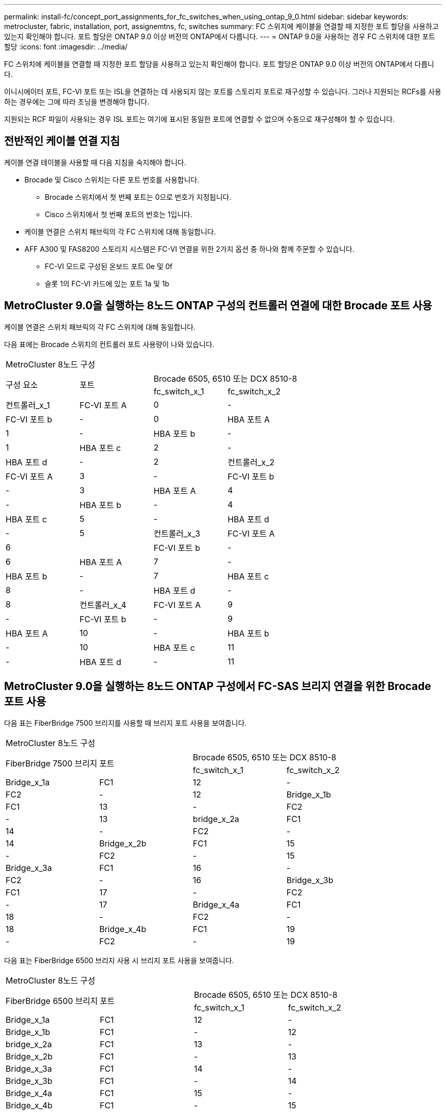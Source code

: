 ---
permalink: install-fc/concept_port_assignments_for_fc_switches_when_using_ontap_9_0.html 
sidebar: sidebar 
keywords: metrocluster, fabric, installation, port, assignemtns, fc, switches 
summary: FC 스위치에 케이블을 연결할 때 지정한 포트 할당을 사용하고 있는지 확인해야 합니다. 포트 할당은 ONTAP 9.0 이상 버전의 ONTAP에서 다릅니다. 
---
= ONTAP 9.0을 사용하는 경우 FC 스위치에 대한 포트 할당
:icons: font
:imagesdir: ../media/


[role="lead"]
FC 스위치에 케이블을 연결할 때 지정한 포트 할당을 사용하고 있는지 확인해야 합니다. 포트 할당은 ONTAP 9.0 이상 버전의 ONTAP에서 다릅니다.

이니시에이터 포트, FC-VI 포트 또는 ISL을 연결하는 데 사용되지 않는 포트를 스토리지 포트로 재구성할 수 있습니다. 그러나 지원되는 RCFs를 사용하는 경우에는 그에 따라 조닝을 변경해야 합니다.

지원되는 RCF 파일이 사용되는 경우 ISL 포트는 여기에 표시된 동일한 포트에 연결할 수 없으며 수동으로 재구성해야 할 수 있습니다.



== 전반적인 케이블 연결 지침

케이블 연결 테이블을 사용할 때 다음 지침을 숙지해야 합니다.

* Brocade 및 Cisco 스위치는 다른 포트 번호를 사용합니다.
+
** Brocade 스위치에서 첫 번째 포트는 0으로 번호가 지정됩니다.
** Cisco 스위치에서 첫 번째 포트의 번호는 1입니다.


* 케이블 연결은 스위치 패브릭의 각 FC 스위치에 대해 동일합니다.
* AFF A300 및 FAS8200 스토리지 시스템은 FC-VI 연결을 위한 2가지 옵션 중 하나와 함께 주문할 수 있습니다.
+
** FC-VI 모드로 구성된 온보드 포트 0e 및 0f
** 슬롯 1의 FC-VI 카드에 있는 포트 1a 및 1b






== MetroCluster 9.0을 실행하는 8노드 ONTAP 구성의 컨트롤러 연결에 대한 Brocade 포트 사용

케이블 연결은 스위치 패브릭의 각 FC 스위치에 대해 동일합니다.

다음 표에는 Brocade 스위치의 컨트롤러 포트 사용량이 나와 있습니다.

|===


4+| MetroCluster 8노드 구성 


.2+| 구성 요소 .2+| 포트 2+| Brocade 6505, 6510 또는 DCX 8510-8 


| fc_switch_x_1 | fc_switch_x_2 


 a| 
컨트롤러_x_1
 a| 
FC-VI 포트 A
 a| 
0
 a| 
-



 a| 
FC-VI 포트 b
 a| 
-
 a| 
0



 a| 
HBA 포트 A
 a| 
1
 a| 
-



 a| 
HBA 포트 b
 a| 
-
 a| 
1



 a| 
HBA 포트 c
 a| 
2
 a| 
-



 a| 
HBA 포트 d
 a| 
-
 a| 
2



 a| 
컨트롤러_x_2
 a| 
FC-VI 포트 A
 a| 
3
 a| 
-



 a| 
FC-VI 포트 b
 a| 
-
 a| 
3



 a| 
HBA 포트 A
 a| 
4
 a| 
-



 a| 
HBA 포트 b
 a| 
-
 a| 
4



 a| 
HBA 포트 c
 a| 
5
 a| 
-



 a| 
HBA 포트 d
 a| 
-
 a| 
5



 a| 
컨트롤러_x_3
 a| 
FC-VI 포트 A
 a| 
6
 a| 



 a| 
FC-VI 포트 b
 a| 
-
 a| 
6



 a| 
HBA 포트 A
 a| 
7
 a| 
-



 a| 
HBA 포트 b
 a| 
-
 a| 
7



 a| 
HBA 포트 c
 a| 
8
 a| 
-



 a| 
HBA 포트 d
 a| 
-
 a| 
8



 a| 
컨트롤러_x_4
 a| 
FC-VI 포트 A
 a| 
9
 a| 
-



 a| 
FC-VI 포트 b
 a| 
-
 a| 
9



 a| 
HBA 포트 A
 a| 
10
 a| 
-



 a| 
HBA 포트 b
 a| 
-
 a| 
10



 a| 
HBA 포트 c
 a| 
11
 a| 
-



 a| 
HBA 포트 d
 a| 
-
 a| 
11

|===


== MetroCluster 9.0을 실행하는 8노드 ONTAP 구성에서 FC-SAS 브리지 연결을 위한 Brocade 포트 사용

다음 표는 FiberBridge 7500 브리지를 사용할 때 브리지 포트 사용을 보여줍니다.

|===


4+| MetroCluster 8노드 구성 


.2+| FiberBridge 7500 브리지 .2+| 포트 2+| Brocade 6505, 6510 또는 DCX 8510-8 


| fc_switch_x_1 | fc_switch_x_2 


 a| 
Bridge_x_1a
 a| 
FC1
 a| 
12
 a| 
-



 a| 
FC2
 a| 
-
 a| 
12



 a| 
Bridge_x_1b
 a| 
FC1
 a| 
13
 a| 
-



 a| 
FC2
 a| 
-
 a| 
13



 a| 
bridge_x_2a
 a| 
FC1
 a| 
14
 a| 
-



 a| 
FC2
 a| 
-
 a| 
14



 a| 
Bridge_x_2b
 a| 
FC1
 a| 
15
 a| 
-



 a| 
FC2
 a| 
-
 a| 
15



 a| 
Bridge_x_3a
 a| 
FC1
 a| 
16
 a| 
-



 a| 
FC2
 a| 
-
 a| 
16



 a| 
Bridge_x_3b
 a| 
FC1
 a| 
17
 a| 
-



 a| 
FC2
 a| 
-
 a| 
17



 a| 
Bridge_x_4a
 a| 
FC1
 a| 
18
 a| 
-



 a| 
FC2
 a| 
-
 a| 
18



 a| 
Bridge_x_4b
 a| 
FC1
 a| 
19
 a| 
-



 a| 
FC2
 a| 
-
 a| 
19

|===
다음 표는 FiberBridge 6500 브리지 사용 시 브리지 포트 사용을 보여줍니다.

|===


4+| MetroCluster 8노드 구성 


.2+| FiberBridge 6500 브리지 .2+| 포트 2+| Brocade 6505, 6510 또는 DCX 8510-8 


| fc_switch_x_1 | fc_switch_x_2 


 a| 
Bridge_x_1a
 a| 
FC1
 a| 
12
 a| 
-



 a| 
Bridge_x_1b
 a| 
FC1
 a| 
-
 a| 
12



 a| 
bridge_x_2a
 a| 
FC1
 a| 
13
 a| 
-



 a| 
Bridge_x_2b
 a| 
FC1
 a| 
-
 a| 
13



 a| 
Bridge_x_3a
 a| 
FC1
 a| 
14
 a| 
-



 a| 
Bridge_x_3b
 a| 
FC1
 a| 
-
 a| 
14



 a| 
Bridge_x_4a
 a| 
FC1
 a| 
15
 a| 
-



 a| 
Bridge_x_4b
 a| 
FC1
 a| 
-
 a| 
15



 a| 
Bridge_x_5a
 a| 
FC1
 a| 
16
 a| 
-



 a| 
Bridge_x_5b
 a| 
FC1
 a| 
-
 a| 
16



 a| 
Bridge_x_6a
 a| 
FC1
 a| 
17
 a| 
-



 a| 
Bridge_x_6b
 a| 
FC1
 a| 
-
 a| 
17



 a| 
Bridge_x_7a
 a| 
FC1
 a| 
18
 a| 
-



 a| 
Bridge_x_7b
 a| 
FC1
 a| 
-
 a| 
18



 a| 
Bridge_x_8a
 a| 
FC1
 a| 
19
 a| 
-



 a| 
Bridge_x_8b
 a| 
FC1
 a| 
-
 a| 
19

|===


== ONTAP 9.0을 실행하는 8노드 MetroCluster 구성에서 ISL에 대한 Brocade 포트 사용량

다음 표에는 ISL 포트 사용량이 나와 있습니다.

|===


3+| MetroCluster 8노드 구성 


.2+| ISL 포트 2+| Brocade 6505, 6510 또는 DCX 8510-8 


| fc_switch_x_1 | fc_switch_x_2 


 a| 
ISL 포트 1
 a| 
20
 a| 
20



 a| 
ISL 포트 2
 a| 
21
 a| 
21



 a| 
ISL 포트 3
 a| 
22
 a| 
22



 a| 
ISL 포트 4
 a| 
23
 a| 
23

|===


== MetroCluster 9.0을 실행하는 4노드 ONTAP 구성의 컨트롤러에 대한 Brocade 포트 사용

케이블 연결은 스위치 패브릭의 각 FC 스위치에 대해 동일합니다.

|===


4+| MetroCluster 4노드 구성 


.2+| 구성 요소 .2+| 포트 2+| Brocade 6505, 6510 또는 DCX 8510-8 


| fc_switch_x_1 | fc_switch_x_2 


 a| 
컨트롤러_x_1
 a| 
FC-VI 포트 A
 a| 
0
 a| 
-



 a| 
FC-VI 포트 b
 a| 
-
 a| 
0



 a| 
HBA 포트 A
 a| 
1
 a| 
-



 a| 
HBA 포트 b
 a| 
-
 a| 
1



 a| 
HBA 포트 c
 a| 
2
 a| 
-



 a| 
HBA 포트 d
 a| 
-
 a| 
2



 a| 
컨트롤러_x_2
 a| 
FC-VI 포트 A
 a| 
3
 a| 
-



 a| 
FC-VI 포트 b
 a| 
-
 a| 
3



 a| 
HBA 포트 A
 a| 
4
 a| 
-



 a| 
HBA 포트 b
 a| 
-
 a| 
4



 a| 
HBA 포트 c
 a| 
5
 a| 
-



 a| 
HBA 포트 d
 a| 
-
 a| 
5

|===


== MetroCluster 9.0을 실행하는 4노드 ONTAP 구성의 브리지에 대한 Brocade 포트 사용

케이블 연결은 스위치 패브릭의 각 FC 스위치에 대해 동일합니다.

다음 표는 FiberBridge 7500 브리지를 사용할 때 포트 17까지의 브리지 포트 사용을 보여줍니다. 추가 브리지는 포트 18 ~ 23에 연결할 수 있습니다.

|===


6+| MetroCluster 4노드 구성 


.2+| FiberBridge 7500 브리지 .2+| 포트 2+| Brocade 6510 또는 DCX 8510-8 2+| Brocade 6505 


| fc_switch_x_1 | fc_switch_x_2 | fc_switch_x_1 | fc_switch_x_2 


 a| 
Bridge_x_1a
 a| 
FC1
 a| 
6
 a| 
-
 a| 
6
 a| 
-



 a| 
FC2
 a| 
-
 a| 
6
 a| 
-
 a| 
6



 a| 
Bridge_x_1b
 a| 
FC1
 a| 
7
 a| 
-
 a| 
7
 a| 
-



 a| 
FC2
 a| 
-
 a| 
7
 a| 
-
 a| 
7



 a| 
bridge_x_2a
 a| 
FC1
 a| 
8
 a| 
-
 a| 
12
 a| 
-



 a| 
FC2
 a| 
-
 a| 
8
 a| 
-
 a| 
12



 a| 
Bridge_x_2b
 a| 
FC1
 a| 
9
 a| 
-
 a| 
13
 a| 
-



 a| 
FC2
 a| 
-
 a| 
9
 a| 
-
 a| 
13



 a| 
Bridge_x_3a
 a| 
FC1
 a| 
10
 a| 
-
 a| 
14
 a| 
-



 a| 
FC2
 a| 
-
 a| 
10
 a| 
-
 a| 
14



 a| 
Bridge_x_3b
 a| 
FC1
 a| 
11
 a| 
-
 a| 
15
 a| 
-



 a| 
FC2
 a| 
-
 a| 
11
 a| 
-
 a| 
15



 a| 
Bridge_x_4a
 a| 
FC1
 a| 
12
 a| 
-
 a| 
16
 a| 
-



 a| 
FC2
 a| 
-
 a| 
12
 a| 
-
 a| 
16



 a| 
Bridge_x_4b
 a| 
FC1
 a| 
13
 a| 
-
 a| 
17
 a| 
-



 a| 
FC2
 a| 
-
 a| 
13
 a| 
-
 a| 
17



 a| 
 a| 
 a| 
추가 브리지는 포트 19를 통해 케이블로 연결한 다음 포트 24에서 47까지 연결할 수 있습니다
 a| 
포트 23을 통해 추가 브리지를 케이블로 연결할 수 있습니다

|===
다음 표는 FiberBridge 6500 브리지 사용 시 브리지 포트 사용을 보여줍니다.

|===


6+| MetroCluster 4노드 구성 


.2+| FiberBridge 6500 브리지 .2+| 포트 2+| Brocade 6510, DCX 8510-8 2+| Brocade 6505 


| fc_switch_x_1 | fc_switch_x_2 | fc_switch_x_1 | fc_switch_x_2 


 a| 
Bridge_x_1a
 a| 
FC1
 a| 
6
 a| 
-
 a| 
6
 a| 
-



 a| 
Bridge_x_1b
 a| 
FC1
 a| 
-
 a| 
6
 a| 
-
 a| 
6



 a| 
bridge_x_2a
 a| 
FC1
 a| 
7
 a| 
-
 a| 
7
 a| 
-



 a| 
Bridge_x_2b
 a| 
FC1
 a| 
-
 a| 
7
 a| 
-
 a| 
7



 a| 
Bridge_x_3a
 a| 
FC1
 a| 
8
 a| 
-
 a| 
12
 a| 
-



 a| 
Bridge_x_3b
 a| 
FC1
 a| 
-
 a| 
8
 a| 
-
 a| 
12



 a| 
Bridge_x_4a
 a| 
FC1
 a| 
9
 a| 
-
 a| 
13
 a| 
-



 a| 
Bridge_x_4b
 a| 
FC1
 a| 
-
 a| 
9
 a| 
-
 a| 
13



 a| 
Bridge_x_5a
 a| 
FC1
 a| 
10
 a| 
-
 a| 
14
 a| 
-



 a| 
Bridge_x_5b
 a| 
FC1
 a| 
-
 a| 
10
 a| 
-
 a| 
14



 a| 
Bridge_x_6a
 a| 
FC1
 a| 
11
 a| 
-
 a| 
15
 a| 
-



 a| 
Bridge_x_6b
 a| 
FC1
 a| 
-
 a| 
11
 a| 
-
 a| 
15



 a| 
Bridge_x_7a
 a| 
FC1
 a| 
12
 a| 
-
 a| 
16
 a| 
-



 a| 
Bridge_x_7b
 a| 
FC1
 a| 
-
 a| 
12
 a| 
-
 a| 
16



 a| 
Bridge_x_8a
 a| 
FC1
 a| 
13
 a| 
-
 a| 
17
 a| 
-



 a| 
Bridge_x_8b
 a| 
FC1
 a| 
-
 a| 
13
 a| 
-
 a| 
17



 a| 
 a| 
 a| 
추가 브리지는 포트 19를 통해 케이블로 연결한 다음 포트 24에서 47까지 연결할 수 있습니다
 a| 
포트 23을 통해 추가 브리지를 케이블로 연결할 수 있습니다

|===


== ONTAP 9.0을 실행하는 4노드 MetroCluster 구성에서 ISL에 대한 Brocade 포트 사용량

다음 표에는 ISL 포트 사용량이 나와 있습니다.

|===


5+| MetroCluster 4노드 구성 


.2+| ISL 포트 2+| Brocade 6510, DCX 8510-8 2+| Brocade 6505 


| fc_switch_x_1 | fc_switch_x_2 | fc_switch_x_1 | fc_switch_x_2 


 a| 
ISL 포트 1
 a| 
20
 a| 
20
 a| 
8
 a| 
8



 a| 
ISL 포트 2
 a| 
21
 a| 
21
 a| 
9
 a| 
9



 a| 
ISL 포트 3
 a| 
22
 a| 
22
 a| 
10
 a| 
10



 a| 
ISL 포트 4
 a| 
23
 a| 
23
 a| 
11
 a| 
11

|===


== MetroCluster 9.0을 실행하는 2노드 ONTAP 구성의 컨트롤러에 대한 Brocade 포트 사용

케이블 연결은 스위치 패브릭의 각 FC 스위치에 대해 동일합니다.

|===


4+| MetroCluster 2노드 구성 


.2+| 구성 요소 .2+| 포트 2+| Brocade 6505, 6510 또는 DCX 8510-8 


| fc_switch_x_1 | fc_switch_x_2 


 a| 
컨트롤러_x_1
 a| 
FC-VI 포트 A
 a| 
0
 a| 
-



 a| 
FC-VI 포트 b
 a| 
-
 a| 
0



 a| 
HBA 포트 A
 a| 
1
 a| 
-



 a| 
HBA 포트 b
 a| 
-
 a| 
1



 a| 
HBA 포트 c
 a| 
2
 a| 
-



 a| 
HBA 포트 d
 a| 
-
 a| 
2

|===


== MetroCluster 9.0을 실행하는 2노드 ONTAP 구성의 브리지에 대한 Brocade 포트 사용

케이블 연결은 스위치 패브릭의 각 FC 스위치에 대해 동일합니다.

다음 표는 FiberBridge 7500 브리지를 사용할 때 포트 17까지의 브리지 포트 사용을 보여줍니다. 추가 브리지는 포트 18 ~ 23에 연결할 수 있습니다.

|===


6+| MetroCluster 2노드 구성 


.2+| FiberBridge 7500 브리지 .2+| 포트 2+| Brocade 6510, DCX 8510-8 2+| Brocade 6505 


| fc_switch_x_1 | fc_switch_x_2 | fc_switch_x_1 | fc_switch_x_2 


 a| 
Bridge_x_1a
 a| 
FC1
 a| 
6
 a| 
-
 a| 
6
 a| 
-



 a| 
FC2
 a| 
-
 a| 
6
 a| 
-
 a| 
6



 a| 
Bridge_x_1b
 a| 
FC1
 a| 
7
 a| 
-
 a| 
7
 a| 
-



 a| 
FC2
 a| 
-
 a| 
7
 a| 
-
 a| 
7



 a| 
bridge_x_2a
 a| 
FC1
 a| 
8
 a| 
-
 a| 
12
 a| 
-



 a| 
FC2
 a| 
-
 a| 
8
 a| 
-
 a| 
12



 a| 
Bridge_x_2b
 a| 
FC1
 a| 
9
 a| 
-
 a| 
13
 a| 
-



 a| 
FC2
 a| 
-
 a| 
9
 a| 
-
 a| 
13



 a| 
Bridge_x_3a
 a| 
FC1
 a| 
10
 a| 
-
 a| 
14
 a| 
-



 a| 
FC2
 a| 
-
 a| 
10
 a| 
-
 a| 
14



 a| 
Bridge_x_3b
 a| 
FC1
 a| 
11
 a| 
-
 a| 
15
 a| 
-



 a| 
FC2
 a| 
-
 a| 
11
 a| 
-
 a| 
15



 a| 
Bridge_x_4a
 a| 
FC1
 a| 
12
 a| 
-
 a| 
16
 a| 
-



 a| 
FC2
 a| 
-
 a| 
12
 a| 
-
 a| 
16



 a| 
Bridge_x_4b
 a| 
FC1
 a| 
13
 a| 
-
 a| 
17
 a| 
-



 a| 
FC2
 a| 
-
 a| 
13
 a| 
-
 a| 
17



 a| 
 a| 
 a| 
추가 브리지는 포트 19를 통해 케이블로 연결한 다음 포트 24에서 47까지 연결할 수 있습니다
 a| 
포트 23을 통해 추가 브리지를 케이블로 연결할 수 있습니다

|===
다음 표는 FiberBridge 6500 브리지 사용 시 브리지 포트 사용을 보여줍니다.

|===


6+| MetroCluster 2노드 구성 


.2+| FiberBridge 6500 브리지 .2+| 포트 2+| Brocade 6510, DCX 8510-8 2+| Brocade 6505 


| fc_switch_x_1 | fc_switch_x_2 | fc_switch_x_1 | fc_switch_x_2 


 a| 
Bridge_x_1a
 a| 
FC1
 a| 
6
 a| 
-
 a| 
6
 a| 
-



 a| 
Bridge_x_1b
 a| 
FC1
 a| 
-
 a| 
6
 a| 
-
 a| 
6



 a| 
bridge_x_2a
 a| 
FC1
 a| 
7
 a| 
-
 a| 
7
 a| 
-



 a| 
Bridge_x_2b
 a| 
FC1
 a| 
-
 a| 
7
 a| 
-
 a| 
7



 a| 
Bridge_x_3a
 a| 
FC1
 a| 
8
 a| 
-
 a| 
12
 a| 
-



 a| 
Bridge_x_3b
 a| 
FC1
 a| 
-
 a| 
8
 a| 
-
 a| 
12



 a| 
Bridge_x_4a
 a| 
FC1
 a| 
9
 a| 
-
 a| 
13
 a| 
-



 a| 
Bridge_x_4b
 a| 
FC1
 a| 
-
 a| 
9
 a| 
-
 a| 
13



 a| 
Bridge_x_5a
 a| 
FC1
 a| 
10
 a| 
-
 a| 
14
 a| 
-



 a| 
Bridge_x_5b
 a| 
FC1
 a| 
-
 a| 
10
 a| 
-
 a| 
14



 a| 
Bridge_x_6a
 a| 
FC1
 a| 
11
 a| 
-
 a| 
15
 a| 
-



 a| 
Bridge_x_6b
 a| 
FC1
 a| 
-
 a| 
11
 a| 
-
 a| 
15



 a| 
Bridge_x_7a
 a| 
FC1
 a| 
12
 a| 
-
 a| 
16
 a| 
-



 a| 
Bridge_x_7b
 a| 
FC1
 a| 
-
 a| 
12
 a| 
-
 a| 
16



 a| 
Bridge_x_8a
 a| 
FC1
 a| 
13
 a| 
-
 a| 
17
 a| 
-



 a| 
Bridge_x_8b
 a| 
FC1
 a| 
-
 a| 
13
 a| 
-
 a| 
17



 a| 
 a| 
 a| 
추가 브리지는 포트 19를 통해 케이블로 연결한 다음 포트 24에서 47까지 연결할 수 있습니다
 a| 
포트 23을 통해 추가 브리지를 케이블로 연결할 수 있습니다

|===


== ONTAP 9.0을 실행하는 2노드 MetroCluster 구성에서 ISL에 대한 Brocade 포트 사용량

다음 표에는 ISL 포트 사용량이 나와 있습니다.

|===


5+| MetroCluster 2노드 구성 


.2+| ISL 포트 2+| Brocade 6510, DCX 8510-8 2+| Brocade 6505 


| fc_switch_x_1 | fc_switch_x_2 | fc_switch_x_1 | fc_switch_x_2 


 a| 
ISL 포트 1
 a| 
20
 a| 
20
 a| 
8
 a| 
8



 a| 
ISL 포트 2
 a| 
21
 a| 
21
 a| 
9
 a| 
9



 a| 
ISL 포트 3
 a| 
22
 a| 
22
 a| 
10
 a| 
10



 a| 
ISL 포트 4
 a| 
23
 a| 
23
 a| 
11
 a| 
11

|===


== ONTAP 9.0을 실행하는 8노드 MetroCluster 구성의 컨트롤러에 대한 Cisco 포트 사용

다음 표에는 Cisco 스위치의 컨트롤러 포트 사용량이 나와 있습니다.

|===


4+| MetroCluster 8노드 구성 


.2+| 구성 요소 .2+| 포트 2+| Cisco 9148 또는 9148S 


| fc_switch_x_1 | fc_switch_x_2 


 a| 
컨트롤러_x_1
 a| 
FC-VI 포트 A
 a| 
1
 a| 
-



 a| 
FC-VI 포트 b
 a| 
-
 a| 
1



 a| 
HBA 포트 A
 a| 
2
 a| 
-



 a| 
HBA 포트 b
 a| 
-
 a| 
2



 a| 
HBA 포트 c
 a| 
3
 a| 
-



 a| 
HBA 포트 d
 a| 
-
 a| 
3



 a| 
컨트롤러_x_2
 a| 
FC-VI 포트 A
 a| 
4
 a| 
-



 a| 
FC-VI 포트 b
 a| 
-
 a| 
4



 a| 
HBA 포트 A
 a| 
5
 a| 
-



 a| 
HBA 포트 b
 a| 
-
 a| 
5



 a| 
HBA 포트 c
 a| 
6
 a| 
-



 a| 
HBA 포트 d
 a| 
-
 a| 
6



 a| 
컨트롤러_x_3
 a| 
FC-VI 포트 A
 a| 
7
 a| 



 a| 
FC-VI 포트 b
 a| 
-
 a| 
7



 a| 
HBA 포트 A
 a| 
8
 a| 
-



 a| 
HBA 포트 b
 a| 
-
 a| 
8



 a| 
HBA 포트 c
 a| 
9
 a| 
-



 a| 
HBA 포트 d
 a| 
-
 a| 
9



 a| 
컨트롤러_x_4
 a| 
FC-VI 포트 A
 a| 
10
 a| 
-



 a| 
FC-VI 포트 b
 a| 
-
 a| 
10



 a| 
HBA 포트 A
 a| 
11
 a| 
-



 a| 
HBA 포트 b
 a| 
-
 a| 
11



 a| 
HBA 포트 c
 a| 
13
 a| 
-



 a| 
HBA 포트 d
 a| 
-
 a| 
13

|===


== ONTAP 9.0을 실행하는 8노드 MetroCluster 구성의 FC-SAS 브리지에 대한 Cisco 포트 사용

다음 표는 FiberBridge 7500 브리지를 사용할 때 포트 23까지의 브리지 포트 사용을 보여줍니다. 포트 25 ~ 48을 사용하여 추가 브리지를 연결할 수 있습니다.

|===


4+| MetroCluster 8노드 구성 


.2+| FiberBridge 7500 브리지 .2+| 포트 2+| Cisco 9148 또는 9148S 


| fc_switch_x_1 | fc_switch_x_2 


 a| 
Bridge_x_1a
 a| 
FC1
 a| 
14
 a| 
14



 a| 
FC2
 a| 
-
 a| 
-



 a| 
Bridge_x_1b
 a| 
FC1
 a| 
15
 a| 
15



 a| 
FC2
 a| 
-
 a| 
-



 a| 
bridge_x_2a
 a| 
FC1
 a| 
17
 a| 
17



 a| 
FC2
 a| 
-
 a| 
-



 a| 
Bridge_x_2b
 a| 
FC1
 a| 
18
 a| 
18



 a| 
FC2
 a| 
-
 a| 
-



 a| 
Bridge_x_3a
 a| 
FC1
 a| 
19
 a| 
19



 a| 
FC2
 a| 
-
 a| 
-



 a| 
Bridge_x_3b
 a| 
FC1
 a| 
21
 a| 
21



 a| 
FC2
 a| 
-
 a| 
-



 a| 
Bridge_x_4a
 a| 
FC1
 a| 
22
 a| 
22



 a| 
FC2
 a| 
-
 a| 
-



 a| 
Bridge_x_4b
 a| 
FC1
 a| 
23
 a| 
23



 a| 
FC2
 a| 
-
 a| 
-



 a| 
동일한 패턴에 따라 포트 25 ~ 48을 사용하여 추가 브리지를 연결할 수 있습니다.

|===
다음 표는 FiberBridge 6500 브리지를 사용할 때 포트 23까지의 브리지 포트 사용을 보여줍니다. 25-48번 포트를 사용하여 추가 브리지를 연결할 수 있습니다.

|===


4+| MetroCluster 8개 노드 


.2+| FiberBridge 6500 브리지 .2+| 포트 2+| Cisco 9148 또는 9148S 


| fc_switch_x_1 | fc_switch_x_2 


 a| 
Bridge_x_1a
 a| 
FC1
 a| 
14
 a| 
-



 a| 
Bridge_x_1b
 a| 
FC1
 a| 
-
 a| 
14



 a| 
bridge_x_2a
 a| 
FC1
 a| 
15
 a| 
-



 a| 
Bridge_x_2b
 a| 
FC1
 a| 
-
 a| 
15



 a| 
Bridge_x_3a
 a| 
FC1
 a| 
17
 a| 
-



 a| 
Bridge_x_3b
 a| 
FC1
 a| 
-
 a| 
17



 a| 
Bridge_x_4a
 a| 
FC1
 a| 
18
 a| 
-



 a| 
Bridge_x_4b
 a| 
FC1
 a| 
-
 a| 
18



 a| 
Bridge_x_5a
 a| 
FC1
 a| 
19
 a| 
-



 a| 
Bridge_x_5b
 a| 
FC1
 a| 
-
 a| 
19



 a| 
Bridge_x_6a
 a| 
FC1
 a| 
21
 a| 
-



 a| 
Bridge_x_6b
 a| 
FC1
 a| 
-
 a| 
21



 a| 
Bridge_x_7a
 a| 
FC1
 a| 
22
 a| 
-



 a| 
Bridge_x_7b
 a| 
FC1
 a| 
-
 a| 
22



 a| 
Bridge_x_8a
 a| 
FC1
 a| 
23
 a| 
-



 a| 
Bridge_x_8b
 a| 
FC1
 a| 
-
 a| 
23



 a| 
동일한 패턴에 따라 포트 25 ~ 48을 사용하여 추가 브리지를 연결할 수 있습니다.

|===


== ONTAP 9.0을 실행하는 8노드 MetroCluster 구성에서 ISL에 대한 Cisco 포트 사용량

다음 표에는 ISL 포트 사용량이 나와 있습니다.

|===


3+| MetroCluster 8노드 구성 


.2+| ISL 포트 2+| Cisco 9148 또는 9148S 


| fc_switch_x_1 | fc_switch_x_2 


 a| 
ISL 포트 1
 a| 
12
 a| 
12



 a| 
ISL 포트 2
 a| 
16
 a| 
16



 a| 
ISL 포트 3
 a| 
20
 a| 
20



 a| 
ISL 포트 4
 a| 
24
 a| 
24

|===


== 4노드 MetroCluster 구성의 컨트롤러에 대한 Cisco 포트 사용

케이블 연결은 스위치 패브릭의 각 FC 스위치에 대해 동일합니다.

다음 표에는 Cisco 스위치의 컨트롤러 포트 사용량이 나와 있습니다.

|===


4+| MetroCluster 4노드 구성 


.2+| 구성 요소 .2+| 포트 2+| Cisco 9148, 9148S 또는 9250i 


| fc_switch_x_1 | fc_switch_x_2 


 a| 
컨트롤러_x_1
 a| 
FC-VI 포트 A
 a| 
1
 a| 
-



 a| 
FC-VI 포트 b
 a| 
-
 a| 
1



 a| 
HBA 포트 A
 a| 
2
 a| 
-



 a| 
HBA 포트 b
 a| 
-
 a| 
2



 a| 
HBA 포트 c
 a| 
3
 a| 
-



 a| 
HBA 포트 d
 a| 
-
 a| 
3



 a| 
컨트롤러_x_2
 a| 
FC-VI 포트 A
 a| 
4
 a| 
-



 a| 
FC-VI 포트 b
 a| 
-
 a| 
4



 a| 
HBA 포트 A
 a| 
5
 a| 
-



 a| 
HBA 포트 b
 a| 
-
 a| 
5



 a| 
HBA 포트 c
 a| 
6
 a| 
-



 a| 
HBA 포트 d
 a| 
-
 a| 
6

|===


== ONTAP 9.0을 실행하는 4노드 MetroCluster 구성의 FC-SAS 브리지에 대한 Cisco 포트 사용

다음 표는 FiberBridge 7500 브리지를 사용할 때 포트 14까지 브리지 포트 사용을 보여줍니다. 동일한 패턴에 따라 포트 15에서 32까지 추가 브리지를 연결할 수 있습니다.

|===


4+| MetroCluster 4노드 구성 


.2+| FiberBridge 7500 브리지 .2+| 포트 2+| Cisco 9148, 9148S 또는 9250i 


| fc_switch_x_1 | fc_switch_x_2 


 a| 
Bridge_x_1a
 a| 
FC1
 a| 
7
 a| 
-



 a| 
FC2
 a| 
-
 a| 
7



 a| 
Bridge_x_1b
 a| 
FC1
 a| 
8
 a| 
-



 a| 
FC2
 a| 
-
 a| 
8



 a| 
bridge_x_2a
 a| 
FC1
 a| 
9
 a| 
-



 a| 
FC2
 a| 
-
 a| 
9



 a| 
Bridge_x_2b
 a| 
FC1
 a| 
10
 a| 
-



 a| 
FC2
 a| 
-
 a| 
10



 a| 
Bridge_x_3a
 a| 
FC1
 a| 
11
 a| 
-



 a| 
FC2
 a| 
-
 a| 
11



 a| 
Bridge_x_3b
 a| 
FC1
 a| 
12
 a| 
-



 a| 
FC2
 a| 
-
 a| 
12



 a| 
Bridge_x_4a
 a| 
FC1
 a| 
13
 a| 
-



 a| 
FC2
 a| 
-
 a| 
13



 a| 
Bridge_x_4b
 a| 
FC1
 a| 
14
 a| 
-



 a| 
FC2
 a| 
-
 a| 
14

|===
다음 표에서는 FiberBridge 6500 브리지 사용 시 포트 14까지의 브리지 사용을 보여 줍니다. 동일한 패턴에 따라 포트 15에서 32까지 추가 브리지를 연결할 수 있습니다.

|===


4+| MetroCluster 4노드 구성 


.2+| FiberBridge 6500 브리지 .2+| 포트 2+| Cisco 9148, 9148S 또는 9250i 


| fc_switch_x_1 | fc_switch_x_2 


 a| 
Bridge_x_1a
 a| 
FC1
 a| 
7
 a| 
-



 a| 
Bridge_x_1b
 a| 
FC1
 a| 
-
 a| 
7



 a| 
bridge_x_2a
 a| 
FC1
 a| 
8
 a| 
-



 a| 
Bridge_x_2b
 a| 
FC1
 a| 
-
 a| 
8



 a| 
Bridge_x_3a
 a| 
FC1
 a| 
9
 a| 
-



 a| 
Bridge_x_3b
 a| 
FC1
 a| 
-
 a| 
9



 a| 
Bridge_x_4a
 a| 
FC1
 a| 
10
 a| 
-



 a| 
Bridge_x_4b
 a| 
FC1
 a| 
-
 a| 
10



 a| 
Bridge_x_5a
 a| 
FC1
 a| 
11
 a| 
-



 a| 
Bridge_x_5b
 a| 
FC1
 a| 
-
 a| 
11



 a| 
Bridge_x_6a
 a| 
FC1
 a| 
12
 a| 
-



 a| 
Bridge_x_6b
 a| 
FC1
 a| 
-
 a| 
12



 a| 
Bridge_x_7a
 a| 
FC1
 a| 
13
 a| 
-



 a| 
Bridge_x_7b
 a| 
FC1
 a| 
-
 a| 
13



 a| 
Bridge_x_8a
 a| 
FC1
 a| 
14
 a| 
-



 a| 
Bridge_x_8b
 a| 
FC1
 a| 
-
 a| 
14



 a| 
동일한 패턴에 따라 포트 15에서 32까지 추가 브리지를 연결할 수 있습니다.

|===


== ONTAP 9.0을 실행하는 4노드 MetroCluster 구성의 ISL에 대한 Cisco 9148 및 9148S 포트 사용량

케이블 연결은 스위치 패브릭의 각 FC 스위치에 대해 동일합니다.

다음 표에는 ISL 포트 사용량이 나와 있습니다.

|===


3+| MetroCluster 4노드 구성 


.2+| ISL 포트 2+| Cisco 9148 또는 9148S 


| fc_switch_x_1 | fc_switch_x_2 


 a| 
ISL 포트 1
 a| 
36
 a| 
36



 a| 
ISL 포트 2
 a| 
40
 a| 
40



 a| 
ISL 포트 3
 a| 
44
 a| 
44



 a| 
ISL 포트 4
 a| 
48
 a| 
48

|===


== ONTAP 9.0을 실행하는 4노드 MetroCluster 구성의 ISL에 대한 Cisco 9250i 포트 사용량

Cisco 9250i 스위치는 ISL에 FCIP 포트를 사용합니다.

포트 40에서 48은 10GbE 포트이며 MetroCluster 구성에서 사용되지 않습니다.



== 2노드 MetroCluster 구성의 컨트롤러에 대한 Cisco 포트 사용

케이블 연결은 스위치 패브릭의 각 FC 스위치에 대해 동일합니다.

다음 표에는 Cisco 스위치의 컨트롤러 포트 사용량이 나와 있습니다.

|===


4+| MetroCluster 2노드 구성 


.2+| 구성 요소 .2+| 포트 2+| Cisco 9148, 9148S 또는 9250i 


| fc_switch_x_1 | fc_switch_x_2 


 a| 
컨트롤러_x_1
 a| 
FC-VI 포트 A
 a| 
1
 a| 
-



 a| 
FC-VI 포트 b
 a| 
-
 a| 
1



 a| 
HBA 포트 A
 a| 
2
 a| 
-



 a| 
HBA 포트 b
 a| 
-
 a| 
2



 a| 
HBA 포트 c
 a| 
3
 a| 
-



 a| 
HBA 포트 d
 a| 
-
 a| 
3

|===


== ONTAP 9.0을 실행하는 2노드 MetroCluster 구성의 FC-SAS 브리지에 대한 Cisco 포트 사용

다음 표는 FiberBridge 7500 브리지를 사용할 때 포트 14까지 브리지 포트 사용을 보여줍니다. 동일한 패턴에 따라 포트 15에서 32까지 추가 브리지를 연결할 수 있습니다.

|===


4+| MetroCluster 2노드 구성 


.2+| FiberBridge 7500 브리지 .2+| 포트 2+| Cisco 9148, 9148S 또는 9250i 


| fc_switch_x_1 | fc_switch_x_2 


 a| 
Bridge_x_1a
 a| 
FC1
 a| 
7
 a| 
-



 a| 
FC2
 a| 
-
 a| 
7



 a| 
Bridge_x_1b
 a| 
FC1
 a| 
8
 a| 
-



 a| 
FC2
 a| 
-
 a| 
8



 a| 
bridge_x_2a
 a| 
FC1
 a| 
9
 a| 
-



 a| 
FC2
 a| 
-
 a| 
9



 a| 
Bridge_x_2b
 a| 
FC1
 a| 
10
 a| 
-



 a| 
FC2
 a| 
-
 a| 
10



 a| 
Bridge_x_3a
 a| 
FC1
 a| 
11
 a| 
-



 a| 
FC2
 a| 
-
 a| 
11



 a| 
Bridge_x_3b
 a| 
FC1
 a| 
12
 a| 
-



 a| 
FC2
 a| 
-
 a| 
12



 a| 
Bridge_x_4a
 a| 
FC1
 a| 
13
 a| 
-



 a| 
FC2
 a| 
-
 a| 
13



 a| 
Bridge_x_4b
 a| 
FC1
 a| 
14
 a| 
-



 a| 
FC2
 a| 
-
 a| 
14

|===
다음 표에서는 FiberBridge 6500 브리지 사용 시 포트 14까지의 브리지 사용을 보여 줍니다. 동일한 패턴에 따라 포트 15에서 32까지 추가 브리지를 연결할 수 있습니다.

|===


4+| MetroCluster 2노드 구성 


.2+| FiberBridge 6500 브리지 .2+| 포트 2+| Cisco 9148, 9148S 또는 9250i 


| fc_switch_x_1 | fc_switch_x_2 


 a| 
Bridge_x_1a
 a| 
FC1
 a| 
7
 a| 
-



 a| 
Bridge_x_1b
 a| 
FC1
 a| 
-
 a| 
7



 a| 
bridge_x_2a
 a| 
FC1
 a| 
8
 a| 
-



 a| 
Bridge_x_2b
 a| 
FC1
 a| 
-
 a| 
8



 a| 
Bridge_x_3a
 a| 
FC1
 a| 
9
 a| 
-



 a| 
Bridge_x_3b
 a| 
FC1
 a| 
-
 a| 
9



 a| 
Bridge_x_4a
 a| 
FC1
 a| 
10
 a| 
-



 a| 
Bridge_x_4b
 a| 
FC1
 a| 
-
 a| 
10



 a| 
Bridge_x_5a
 a| 
FC1
 a| 
11
 a| 
-



 a| 
Bridge_x_5b
 a| 
FC1
 a| 
-
 a| 
11



 a| 
Bridge_x_6a
 a| 
FC1
 a| 
12
 a| 
-



 a| 
Bridge_x_6b
 a| 
FC1
 a| 
-
 a| 
12



 a| 
Bridge_x_7a
 a| 
FC1
 a| 
13
 a| 
-



 a| 
Bridge_x_7b
 a| 
FC1
 a| 
-
 a| 
13



 a| 
Bridge_x_8a
 a| 
FC1
 a| 
14
 a| 
-



 a| 
Bridge_x_8b
 a| 
FC1
 a| 
-
 a| 
14



 a| 
동일한 패턴에 따라 포트 15에서 32까지 추가 브리지를 연결할 수 있습니다.

|===


== ONTAP 9.0을 실행하는 2노드 MetroCluster 구성의 ISL에 대한 Cisco 9148 또는 9148S 포트 사용량

케이블 연결은 스위치 패브릭의 각 FC 스위치에 대해 동일합니다.

다음 표에는 ISL 포트 사용량이 나와 있습니다.

|===


3+| MetroCluster 2노드 구성 


.2+| ISL 포트 2+| Cisco 9148 또는 9148S 


| fc_switch_x_1 | fc_switch_x_2 


 a| 
ISL 포트 1
 a| 
36
 a| 
36



 a| 
ISL 포트 2
 a| 
40
 a| 
40



 a| 
ISL 포트 3
 a| 
44
 a| 
44



 a| 
ISL 포트 4
 a| 
48
 a| 
48

|===


== ONTAP 9.0을 실행하는 2노드 MetroCluster 구성의 ISL에 대한 Cisco 9250i 포트 사용량

Cisco 9250i 스위치는 ISL에 FCIP 포트를 사용합니다.

포트 40에서 48은 10GbE 포트이며 MetroCluster 구성에서 사용되지 않습니다.
